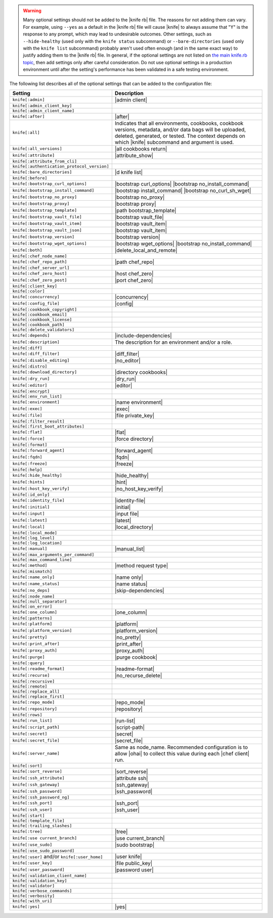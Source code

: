 .. The contents of this file are included in multiple topics.
.. This file should not be changed in a way that hinders its ability to appear in multiple documentation sets.


.. warning:: Many optional settings should not be added to the |knife rb| file. The reasons for not adding them can vary. For example, using ``--yes`` as a default in the |knife rb| file will cause |knife| to always assume that "Y" is the response to any prompt, which may lead to undesirable outcomes. Other settings, such as ``--hide-healthy`` (used only with the ``knife status`` subcommand) or ``--bare-directories`` (used only with the ``knife list`` subcommand) probably aren't used often enough (and in the same exact way) to justify adding them to the |knife rb| file. In general, if the optional settings are not listed on `the main knife.rb topic <http://docs.chef.io/config_rb_knife.html>`_, then add settings only after careful consideration. Do not use optional settings in a production environment until after the setting's performance has been validated in a safe testing environment.

The following list describes all of the optional settings that can be added to the configuration file:

.. list-table::
   :widths: 200 300
   :header-rows: 1

   * - Setting
     - Description
   * - ``knife[:admin]``
     - |admin client|
   * - ``knife[:admin_client_key]``
     - 
   * - ``knife[:admin_client_name]``
     - 
   * - ``knife[:after]``
     - |after|
   * - ``knife[:all]``
     - Indicates that all environments, cookbooks, cookbook versions, metadata, and/or data bags will be uploaded, deleted, generated, or tested. The context depends on which |knife| subcommand and argument is used.
   * - ``knife[:all_versions]``
     - |all cookbooks return|
   * - ``knife[:attribute]``
     - |attribute_show|
   * - ``knife[:attribute_from_cli]``
     - 
   * - ``knife[:authentication_protocol_version]``
     - 
   * - ``knife[:bare_directories]``
     - |d knife list|
   * - ``knife[:before]``
     - 
   * - ``knife[:bootstrap_curl_options]``
     - |bootstrap curl_options| |bootstrap no_install_command|
   * - ``knife[:bootstrap_install_command]``
     - |bootstrap install_command| |bootstrap no_curl_sh_wget|
   * - ``knife[:bootstrap_no_proxy]``
     - |bootstrap no_proxy|
   * - ``knife[:bootstrap_proxy]``
     - |bootstrap proxy|
   * - ``knife[:bootstrap_template]``
     - |path bootstrap_template|
   * - ``knife[:bootstrap_vault_file]``
     - |bootstrap vault_file|
   * - ``knife[:bootstrap_vault_item]``
     - |bootstrap vault_item|
   * - ``knife[:bootstrap_vault_json]``
     - |bootstrap vault_item|
   * - ``knife[:bootstrap_version]``
     - |bootstrap version|
   * - ``knife[:bootstrap_wget_options]``
     - |bootstrap wget_options| |bootstrap no_install_command|
   * - ``knife[:both]``
     - |delete_local_and_remote|
   * - ``knife[:chef_node_name]``
     - 
   * - ``knife[:chef_repo_path]``
     - |path chef_repo|
   * - ``knife[:chef_server_url]``
     - 
   * - ``knife[:chef_zero_host]``
     - |host chef_zero|
   * - ``knife[:chef_zero_post]``
     - |port chef_zero|
   * - ``knife[:client_key]``
     - 
   * - ``knife[:color]``
     - 
   * - ``knife[:concurrency]``
     - |concurrency|
   * - ``knife[:config_file]``
     - |config|
   * - ``knife[:cookbook_copyright]``
     - 
   * - ``knife[:cookbook_email]``
     - 
   * - ``knife[:cookbook_license]``
     - 
   * - ``knife[:cookbook_path]``
     - 
   * - ``knife[:delete_validators]``
     - 
   * - ``knife[:depends]``
     - |include-dependencies|
   * - ``knife[:description]``
     - The description for an environment and/or a role.
   * - ``knife[:diff]``
     - 
   * - ``knife[:diff_filter]``
     - |diff_filter|
   * - ``knife[:disable_editing]``
     - |no_editor|
   * - ``knife[:distro]``
     - 
   * - ``knife[:download_directory]``
     - |directory cookbooks|
   * - ``knife[:dry_run]``
     - |dry_run|
   * - ``knife[:editor]``
     - |editor|
   * - ``knife[:encrypt]``
     - 
   * - ``knife[:env_run_list]``
     - 
   * - ``knife[:environment]``
     - |name environment|
   * - ``knife[:exec]``
     - |exec|
   * - ``knife[:file]``
     - |file private_key|
   * - ``knife[:filter_result]``
     - 
   * - ``knife[:first_boot_attributes]``
     - 
   * - ``knife[:flat]``
     - |flat|
   * - ``knife[:force]``
     - |force directory|
   * - ``knife[:format]``
     - 
   * - ``knife[:forward_agent]``
     - |forward_agent|
   * - ``knife[:fqdn]``
     - |fqdn|
   * - ``knife[:freeze]``
     - |freeze|
   * - ``knife[:help]``
     - 
   * - ``knife[:hide_healthy]``
     - |hide_healthy|
   * - ``knife[:hints]``
     - |hint|
   * - ``knife[:host_key_verify]``
     - |no_host_key_verify|
   * - ``knife[:id_only]``
     - 
   * - ``knife[:identity_file]``
     - |identity-file|
   * - ``knife[:initial]``
     - |initial|
   * - ``knife[:input]``
     - |input file|
   * - ``knife[:latest]``
     - |latest|
   * - ``knife[:local]``
     - |local_directory|
   * - ``knife[:local_mode]``
     - 
   * - ``knife[:log_level]``
     - 
   * - ``knife[:log_location]``
     - 
   * - ``knife[:manual]``
     - |manual_list|
   * - ``knife[:max_arguments_per_command]``
     - 
   * - ``knife[:max_command_line]``
     - 
   * - ``knife[:method]``
     - |method request type|
   * - ``knife[:mismatch]``
     - 
   * - ``knife[:name_only]``
     - |name only|
   * - ``knife[:name_status]``
     - |name status|
   * - ``knife[:no_deps]``
     - |skip-dependencies|
   * - ``knife[:node_name]``
     - 
   * - ``knife[:null_separator]``
     - 
   * - ``knife[:on_error]``
     - 
   * - ``knife[:one_column]``
     - |one_column|
   * - ``knife[:patterns]``
     - 
   * - ``knife[:platform]``
     - |platform|
   * - ``knife[:platform_version]``
     - |platform_version|
   * - ``knife[:pretty]``
     - |no_pretty|
   * - ``knife[:print_after]``
     - |print_after|
   * - ``knife[:proxy_auth]``
     - |proxy_auth|
   * - ``knife[:purge]``
     - |purge cookbook|
   * - ``knife[:query]``
     - 
   * - ``knife[:readme_format]``
     - |readme-format|
   * - ``knife[:recurse]``
     - |no_recurse_delete|
   * - ``knife[:recursive]``
     - 
   * - ``knife[:remote]``
     - 
   * - ``knife[:replace_all]``
     - 
   * - ``knife[:replace_first]``
     - 
   * - ``knife[:repo_mode]``
     - |repo_mode|
   * - ``knife[:repository]``
     - |repository|
   * - ``knife[:rows]``
     - 
   * - ``knife[:run_list]``
     - |run-list|
   * - ``knife[:script_path]``
     - |script-path|
   * - ``knife[:secret]``
     - |secret|
   * - ``knife[:secret_file]``
     - |secret_file|
   * - ``knife[:server_name]``
     - Same as node_name. Recommended configuration is to allow |ohai| to collect this value during each |chef client| run.
   * - ``knife[:sort]``
     - 
   * - ``knife[:sort_reverse]``
     - |sort_reverse|
   * - ``knife[:ssh_attribute]``
     - |attribute ssh|
   * - ``knife[:ssh_gateway]``
     - |ssh_gateway|
   * - ``knife[:ssh_password]``
     - |ssh_password|
   * - ``knife[:ssh_password_ng]``
     - 
   * - ``knife[:ssh_port]``
     - |ssh_port|
   * - ``knife[:ssh_user]``
     - |ssh_user|
   * - ``knife[:start]``
     - 
   * - ``knife[:template_file]``
     - 
   * - ``knife[:trailing_slashes]``
     - 
   * - ``knife[:tree]``
     - |tree|
   * - ``knife[:use current_branch]``
     - |use current_branch|
   * - ``knife[:use_sudo]``
     - |sudo bootstrap|
   * - ``knife[:use_sudo_password]``
     - 
   * - ``knife[:user]`` and/or ``knife[:user_home]``
     - |user knife|
   * - ``knife[:user_key]``
     - |file public_key|
   * - ``knife[:user_password]``
     - |password user|
   * - ``knife[:validation_client_name]``
     - 
   * - ``knife[:validation_key]``
     - 
   * - ``knife[:validator]``
     - 
   * - ``knife[:verbose_commands]``
     - 
   * - ``knife[:verbosity]``
     - 
   * - ``knife[:with_uri]``
     - 
   * - ``knife[:yes]``
     - |yes|
